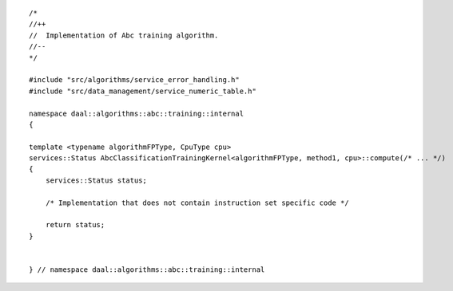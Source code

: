 .. Copyright contributors to the oneDAL project
..
.. Licensed under the Apache License, Version 2.0 (the "License");
.. you may not use this file except in compliance with the License.
.. You may obtain a copy of the License at
..
..     http://www.apache.org/licenses/LICENSE-2.0
..
.. Unless required by applicable law or agreed to in writing, software
.. distributed under the License is distributed on an "AS IS" BASIS,
.. WITHOUT WARRANTIES OR CONDITIONS OF ANY KIND, either express or implied.
.. See the License for the specific language governing permissions and
.. limitations under the License.

::

   /*
   //++
   //  Implementation of Abc training algorithm.
   //--
   */

   #include "src/algorithms/service_error_handling.h"
   #include "src/data_management/service_numeric_table.h"

   namespace daal::algorithms::abc::training::internal
   {

   template <typename algorithmFPType, CpuType cpu>
   services::Status AbcClassificationTrainingKernel<algorithmFPType, method1, cpu>::compute(/* ... */)
   {
       services::Status status;

       /* Implementation that does not contain instruction set specific code */

       return status;
   }


   } // namespace daal::algorithms::abc::training::internal
